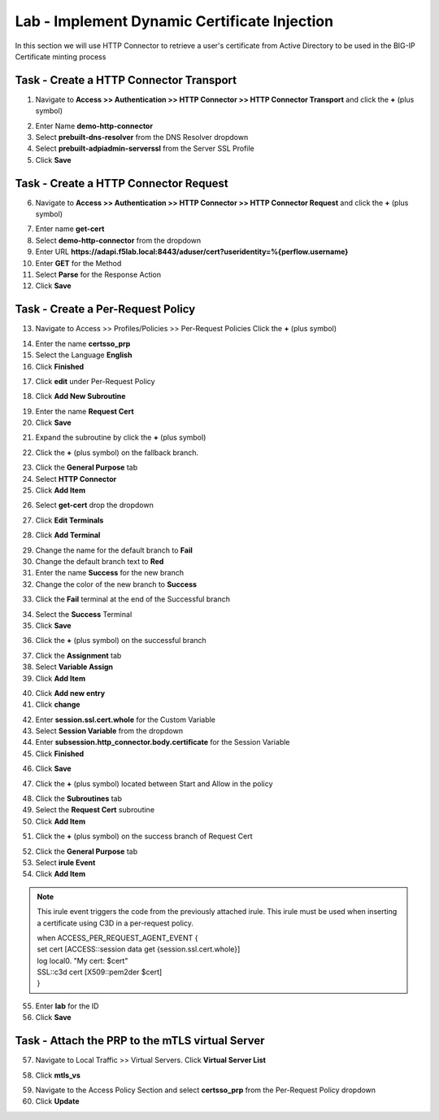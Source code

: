 Lab - Implement Dynamic Certificate Injection
------------------------------------------------

In this section we will use HTTP Connector to retrieve a user's certificate from Active Directory to be used in the BIG-IP Certificate minting process


Task - Create a HTTP Connector Transport
~~~~~~~~~~~~~~~~~~~~~~~~~~~~~~~~~~~~~~~~~~


1. Navigate to **Access >> Authentication >> HTTP Connector >> HTTP Connector Transport** and click the  **+** (plus symbol)

|image54|

2. Enter Name **demo-http-connector**
3. Select **prebuilt-dns-resolver** from the DNS Resolver dropdown
4. Select **prebuilt-adpiadmin-serverssl** from the Server SSL Profile
5. Click **Save**

|image55|

Task - Create a HTTP Connector Request
~~~~~~~~~~~~~~~~~~~~~~~~~~~~~~~~~~~~~~~~~~~~~~~~~~~~~~

6. Navigate to **Access >> Authentication >> HTTP Connector >> HTTP Connector Request** and click the  **+** (plus symbol)

|image56|

7. Enter name **get-cert**
8. Select **demo-http-connector** from the dropdown 
9. Enter URL **https://adapi.f5lab.local:8443/aduser/cert?useridentity=%{perflow.username}**
10. Enter **GET** for the Method
11. Select **Parse** for the Response Action
12. Click **Save** 

|image57|


Task - Create a Per-Request Policy
~~~~~~~~~~~~~~~~~~~~~~~~~~~~~~~~~~~~~~~~~~


13. Navigate to Access >> Profiles/Policies >> Per-Request Policies  Click the  **+** (plus symbol)

|image58|

14. Enter the name **certsso_prp**
15. Select the Language **English**
16. Click **Finished**

|image59|

17. Click **edit** under Per-Request Policy

|image60|

18. Click **Add New Subroutine**

|image61|

19. Enter the name **Request Cert**
20. Click **Save**

|image62|

21. Expand the subroutine by click the **+** (plus symbol)

|image63|

22. Click the **+** (plus symbol) on the fallback branch.

|image64|

23. Click the **General Purpose** tab
24. Select **HTTP Connector**
25. Click **Add Item**

|image65|

26. Select **get-cert** drop the dropdown

|image66|

27. Click **Edit Terminals**

|image67|

28. Click **Add Terminal**

|image68|

29. Change the name for the default branch to **Fail**
30. Change the default branch text to **Red**
31. Enter the name **Success** for the new branch
32. Change the color of the new branch to **Success**

|image69|

33. Click the **Fail** terminal at the end of the Successful branch

|image70|

34. Select the **Success** Terminal
35. Click **Save**

|image71|

36. Click the **+** (plus symbol) on the successful branch

|image72|

37. Click the **Assignment** tab
38. Select **Variable Assign**
39. Click **Add Item**

|image73|

40. Click **Add new entry**
41. Click **change**

|image74|

42. Enter **session.ssl.cert.whole** for the Custom Variable
43. Select **Session Variable** from the dropdown
44. Enter **subsession.http_connector.body.certificate** for the Session Variable
45. Click **Finished**

|image75|

46. Click **Save**

|image76|

47. Click the **+** (plus symbol) located between Start and Allow in the policy

|image77|

48. Click the **Subroutines** tab
49. Select the **Request Cert** subroutine
50. Click **Add Item**

|image78|

51. Click the **+** (plus symbol) on the success branch of Request Cert

|image79|

52. Click the **General Purpose** tab
53. Select **irule Event**
54. Click **Add Item**


.. note ::  
	This irule event triggers the code from the previously attached irule. This 	    	irule must be used when inserting a certificate using C3D in a per-request        	policy.

	| when ACCESS_PER_REQUEST_AGENT_EVENT {
 	| set cert [ACCESS::session data get {session.ssl.cert.whole}]
 	| log local0. "My cert: $cert"
 	| SSL::c3d cert [X509::pem2der $cert]
	| } 


|image80|

55. Enter **lab** for the ID
56. Click **Save**

|image81|

Task - Attach the PRP to the mTLS virtual Server
~~~~~~~~~~~~~~~~~~~~~~~~~~~~~~~~~~~~~~~~~~~~~~~~~~

57. Navigate to Local Traffic >> Virtual Servers.  Click **Virtual Server List**

|image82|

58. Click **mtls_vs**

|image83|

59. Navigate to the Access Policy Section and select **certsso_prp** from the Per-Request Policy dropdown
60. Click **Update**


|image84|




.. |image54| image:: /_static/module1/image054.png
.. |image55| image:: /_static/module1/image055.png
.. |image56| image:: /_static/module1/image056.png
.. |image57| image:: /_static/module1/image057.png
.. |image58| image:: /_static/module1/image058.png
.. |image59| image:: /_static/module1/image059.png
.. |image60| image:: /_static/module1/image060.png
.. |image61| image:: /_static/module1/image061.png
.. |image62| image:: /_static/module1/image062.png
.. |image63| image:: /_static/module1/image063.png
.. |image64| image:: /_static/module1/image064.png
.. |image65| image:: /_static/module1/image065.png
.. |image66| image:: /_static/module1/image066.png
.. |image67| image:: /_static/module1/image067.png
.. |image68| image:: /_static/module1/image068.png
.. |image69| image:: /_static/module1/image069.png
.. |image70| image:: /_static/module1/image070.png
.. |image71| image:: /_static/module1/image071.png
.. |image72| image:: /_static/module1/image072.png
.. |image73| image:: /_static/module1/image073.png
.. |image74| image:: /_static/module1/image074.png
.. |image75| image:: /_static/module1/image075.png
.. |image76| image:: /_static/module1/image076.png
.. |image77| image:: /_static/module1/image077.png
.. |image78| image:: /_static/module1/image078.png
.. |image79| image:: /_static/module1/image079.png
.. |image80| image:: /_static/module1/image080.png
.. |image81| image:: /_static/module1/image081.png
.. |image82| image:: /_static/module1/image082.png
.. |image83| image:: /_static/module1/image083.png
.. |image84| image:: /_static/module1/image084.png




